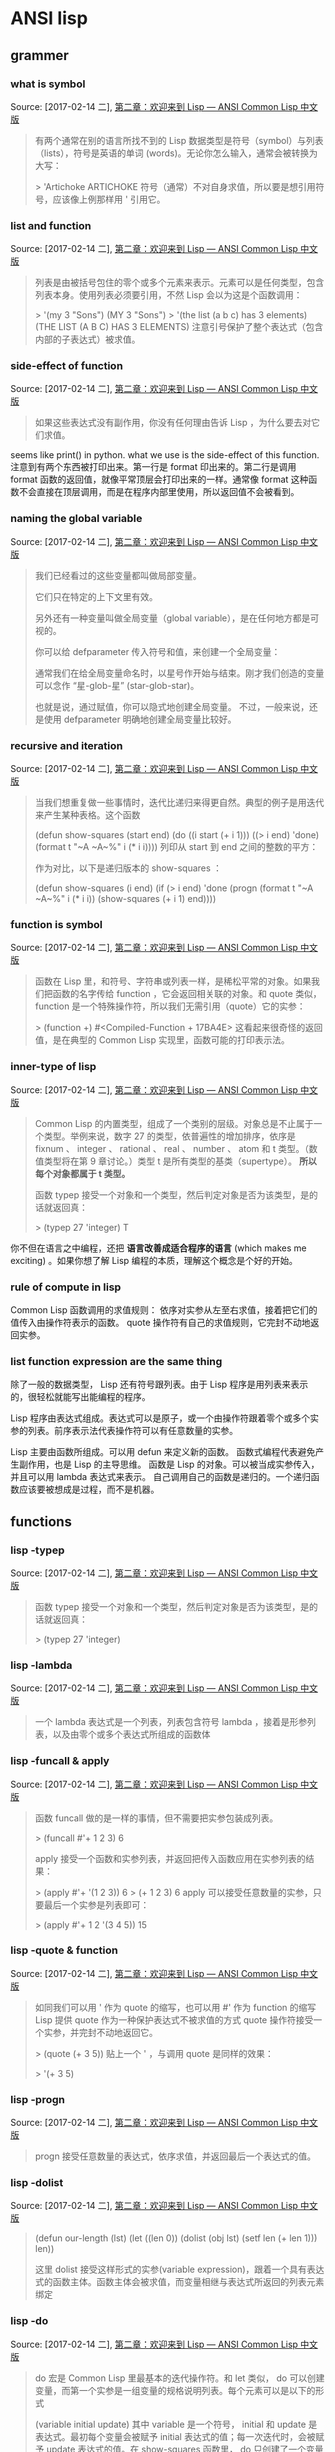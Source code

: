 * ANSI  lisp 
** grammer
 
*** what is symbol
Source: [2017-02-14 二], [[http://acl.readthedocs.io/en/latest/zhCN/ch2-cn.html][第二章：欢迎来到 Lisp — ANSI Common Lisp 中文版]]
 #+BEGIN_QUOTE
有两个通常在别的语言所找不到的 Lisp 数据类型是符号（symbol）与列表（lists），符号是英语的单词 (words)。无论你怎么输入，通常会被转换为大写：

> 'Artichoke
ARTICHOKE
符号（通常）不对自身求值，所以要是想引用符号，应该像上例那样用 ' 引用它。

#+END_QUOTE
*** list and function
Source: [2017-02-14 二], [[http://acl.readthedocs.io/en/latest/zhCN/ch2-cn.html][第二章：欢迎来到 Lisp — ANSI Common Lisp 中文版]]
 #+BEGIN_QUOTE
列表是由被括号包住的零个或多个元素来表示。元素可以是任何类型，包含列表本身。使用列表必须要引用，不然 Lisp 会以为这是个函数调用：

> '(my 3 "Sons")
(MY 3 "Sons")
> '(the list (a b c) has 3 elements)
(THE LIST (A B C) HAS 3 ELEMENTS)
注意引号保护了整个表达式（包含内部的子表达式）被求值。
#+END_QUOTE
*** side-effect of function
Source: [2017-02-14 二], [[http://acl.readthedocs.io/en/latest/zhCN/ch2-cn.html][第二章：欢迎来到 Lisp — ANSI Common Lisp 中文版]]
 #+BEGIN_QUOTE
如果这些表达式没有副作用，你没有任何理由告诉 Lisp ，为什么要去对它们求值。
#+END_QUOTE
seems like print() in python. what we use is the side-effect of this function.
注意到有两个东西被打印出来。第一行是 format 印出来的。第二行是调用 format 函数的返回值，就像平常顶层会打印出来的一样。通常像 format 这种函数不会直接在顶层调用，而是在程序内部里使用，所以返回值不会被看到。

*** naming the global variable 
Source: [2017-02-14 二], [[http://acl.readthedocs.io/en/latest/zhCN/ch2-cn.html][第二章：欢迎来到 Lisp — ANSI Common Lisp 中文版]]
 #+BEGIN_QUOTE
我们已经看过的这些变量都叫做局部变量。

它们只在特定的上下文里有效。

另外还有一种变量叫做全局变量（global variable），是在任何地方都是可视的。

你可以给 defparameter 传入符号和值，来创建一个全局变量：

通常我们在给全局变量命名时，以星号作开始与结束。刚才我们创造的变量可以念作 “星-glob-星” (star-glob-star)。


也就是说，通过赋值，你可以隐式地创建全局变量。 不过，一般来说，还是使用 defparameter 明确地创建全局变量比较好。
*** never modify and interactive testing
Source: [2017-02-14 二], [[http://acl.readthedocs.io/en/latest/zhCN/ch2-cn.html][第二章：欢迎来到 Lisp — ANSI Common Lisp 中文版]]
举例来说，函数 remove 接受一个对象和一个列表，返回不含这个对象的新列表：

> (setf lst '(c a r a t))
(C A R A T)
> (remove 'a lst)
(C R T)
为什么不干脆说 remove 从列表里移除一个对象？因为它不是这么做的。原来的表没有被改变：

> lst
(C A R A T)
若你真的想从列表里移除某些东西怎么办？在 Lisp 通常你这么做，把这个列表当作实参，传入某个函数，并使用 setf 来处理返回值
要移除所有在列表 x 的 a ，我们可以说：

(setf x (remove 'a x))

函数式编程本质上意味着避免使用如 setf 的函数。起初可能觉得这根本不可能，更遑论去做了。怎么可以只凭返回值来建立程序？

完全不用到副作用是很不方便的。然而，随着你进一步阅读，会惊讶地发现需要用到副作用的地方很少。副作用用得越少，你就更上一层楼。

函数式编程最重要的优点之一是，它允许交互式测试（interactive testing）。
在纯函数式的程序里，你可以测试每个你写的函数。如果它返回你预期的值，你可以有信心它是对的。
这额外的信心，集结起来，会产生巨大的差别。当你改动了程序里的任何一个地方，会得到即时的改变。
而这种即时的改变，使我们有一种新的编程风格。类比于电话与信件，让我们有一种新的通讯方式。

#+END_QUOTE
*** recursive and iteration
Source: [2017-02-14 二], [[http://acl.readthedocs.io/en/latest/zhCN/ch2-cn.html][第二章：欢迎来到 Lisp — ANSI Common Lisp 中文版]]
 #+BEGIN_QUOTE
当我们想重复做一些事情时，迭代比递归来得更自然。典型的例子是用迭代来产生某种表格。这个函数

(defun show-squares (start end)
  (do ((i start (+ i 1)))
      ((> i end) 'done)
    (format t "~A ~A~%" i (* i i))))
列印从 start 到 end 之间的整数的平方：


作为对比，以下是递归版本的 show-squares ：

(defun show-squares (i end)
   (if (> i end)
     'done
     (progn
       (format t "~A ~A~%" i (* i i))
       (show-squares (+ i 1) end))))
#+END_QUOTE
*** function is symbol
Source: [2017-02-14 二], [[http://acl.readthedocs.io/en/latest/zhCN/ch2-cn.html][第二章：欢迎来到 Lisp — ANSI Common Lisp 中文版]]
 #+BEGIN_QUOTE
函数在 Lisp 里，和符号、字符串或列表一样，是稀松平常的对象。如果我们把函数的名字传给 function ，它会返回相关联的对象。和 quote 类似， function 是一个特殊操作符，所以我们无需引用（quote）它的实参：

> (function +)
#<Compiled-Function + 17BA4E>
这看起来很奇怪的返回值，是在典型的 Common Lisp 实现里，函数可能的打印表示法。

#+END_QUOTE
*** inner-type of lisp
Source: [2017-02-14 二], [[http://acl.readthedocs.io/en/latest/zhCN/ch2-cn.html][第二章：欢迎来到 Lisp — ANSI Common Lisp 中文版]]
 #+BEGIN_QUOTE
Common Lisp 的内置类型，组成了一个类别的层级。对象总是不止属于一个类型。举例来说，数字 27 的类型，依普遍性的增加排序，依序是 fixnum 、 integer 、 rational 、 real 、 number 、 atom 和 t 类型。（数值类型将在第 9 章讨论。）类型 t 是所有类型的基类（supertype）。 *所以每个对象都属于 t 类型。* 

函数 typep 接受一个对象和一个类型，然后判定对象是否为该类型，是的话就返回真：

> (typep 27 'integer)
T
#+END_QUOTE

你不但在语言之中编程，还把 *语言改善成适合程序的语言* (which makes me exciting) 。如果你想了解 Lisp 编程的本质，理解这个概念是个好的开始。
*** rule of compute in lisp 
Common Lisp 函数调用的求值规则： 依序对实参从左至右求值，接着把它们的值传入由操作符表示的函数。
quote 操作符有自己的求值规则，它完封不动地返回实参。
*** list function expression are the same thing
除了一般的数据类型， Lisp 还有符号跟列表。由于 Lisp 程序是用列表来表示的，很轻松就能写出能编程的程序。

Lisp 程序由表达式组成。表达式可以是原子，或一个由操作符跟着零个或多个实参的列表。前序表示法代表操作符可以有任意数量的实参。

 Lisp 主要由函数所组成。可以用 defun 来定义新的函数。
函数式编程代表避免产生副作用，也是 Lisp 的主导思维。
函数是 Lisp 的对象。可以被当成实参传入，并且可以用 lambda 表达式来表示。
自己调用自己的函数是递归的。一个递归函数应该要被想成是过程，而不是机器。

#+END_QUOTE
** functions
*** lisp -typep
Source: [2017-02-14 二], [[http://acl.readthedocs.io/en/latest/zhCN/ch2-cn.html][第二章：欢迎来到 Lisp — ANSI Common Lisp 中文版]]
 #+BEGIN_QUOTE
函数 typep 接受一个对象和一个类型，然后判定对象是否为该类型，是的话就返回真：

> (typep 27 'integer)
#+END_QUOTE
*** lisp -lambda
Source: [2017-02-14 二], [[http://acl.readthedocs.io/en/latest/zhCN/ch2-cn.html][第二章：欢迎来到 Lisp — ANSI Common Lisp 中文版]]
 #+BEGIN_QUOTE
一个 lambda 表达式是一个列表，列表包含符号 lambda ，接着是形参列表，以及由零个或多个表达式所组成的函数体
#+END_QUOTE
*** lisp -funcall & apply
Source: [2017-02-14 二], [[http://acl.readthedocs.io/en/latest/zhCN/ch2-cn.html][第二章：欢迎来到 Lisp — ANSI Common Lisp 中文版]]
 #+BEGIN_QUOTE
函数 funcall 做的是一样的事情，但不需要把实参包装成列表。

> (funcall #'+ 1 2 3)
6


apply 接受一个函数和实参列表，并返回把传入函数应用在实参列表的结果：

> (apply #'+ '(1 2 3))
6
> (+ 1 2 3)
6
apply 可以接受任意数量的实参，只要最后一个实参是列表即可：

> (apply #'+ 1 2 '(3 4 5))
15
#+END_QUOTE
*** lisp -quote & function
Source: [2017-02-14 二], [[http://acl.readthedocs.io/en/latest/zhCN/ch2-cn.html][第二章：欢迎来到 Lisp — ANSI Common Lisp 中文版]]
 #+BEGIN_QUOTE
如同我们可以用 ' 作为 quote 的缩写，也可以用 #' 作为 function 的缩写
Lisp 提供 quote 作为一种保护表达式不被求值的方式
 quote 操作符接受一个实参，并完封不动地返回它。

> (quote (+ 3 5))
贴上一个 ' ，与调用 quote 是同样的效果：

> '(+ 3 5)
#+END_QUOTE
*** lisp -progn
Source: [2017-02-14 二], [[http://acl.readthedocs.io/en/latest/zhCN/ch2-cn.html][第二章：欢迎来到 Lisp — ANSI Common Lisp 中文版]]
 #+BEGIN_QUOTE
progn 接受任意数量的表达式，依序求值，并返回最后一个表达式的值。
#+END_QUOTE
*** lisp -dolist
Source: [2017-02-14 二], [[http://acl.readthedocs.io/en/latest/zhCN/ch2-cn.html][第二章：欢迎来到 Lisp — ANSI Common Lisp 中文版]]
 #+BEGIN_QUOTE
(defun our-length (lst)
  (let ((len 0))
    (dolist (obj lst)
      (setf len (+ len 1)))
    len))
    
 这里 dolist 接受这样形式的实参(variable expression)，跟着一个具有表达式的函数主体。函数主体会被求值，而变量相继与表达式所返回的列表元素绑定

**** dolist do tail-recursion default  
 #+END_QUOTE
*** lisp -do
Source: [2017-02-14 二], [[http://acl.readthedocs.io/en/latest/zhCN/ch2-cn.html][第二章：欢迎来到 Lisp — ANSI Common Lisp 中文版]]
 #+BEGIN_QUOTE
do 宏是 Common Lisp 里最基本的迭代操作符。和 let 类似， do 可以创建变量，而第一个实参是一组变量的规格说明列表。每个元素可以是以下的形式

(variable initial update)
其中 variable 是一个符号， initial 和 update 是表达式。最初每个变量会被赋予 initial 表达式的值；每一次迭代时，会被赋予 update 表达式的值。在 show-squares 函数里， do 只创建了一个变量 i 。第一次迭代时， i 被赋与 start 的值，在接下来的迭代里， i 的值每次增加 1 。

第二个传给 do 的实参可包含一个或多个表达式。第一个表达式用来测试迭代是否结束。在上面的例子中，测试表达式是 (> i end) 。接下来在列表中的表达式会依序被求值，直到迭代结束。而最后一个值会被当作 do 的返回值来返回。所以 show-squares 总是返回 done 。

do 的剩余参数组成了循环的函数体。在每次迭代时，函数体会依序被求值。在每次迭代过程里，变量被更新，检查终止测试条件，接着（若测试失败）求值函数体。
#+END_QUOTE
*** lisp -remove
Source: [2017-02-14 二], [[http://acl.readthedocs.io/en/latest/zhCN/ch2-cn.html][第二章：欢迎来到 Lisp — ANSI Common Lisp 中文版]]
 #+BEGIN_QUOTE
要移除所有在列表 x 的 a ，我们可以说：

(setf x (remove 'a x))
#+END_QUOTE
*** lisp -setf 
Source: [2017-02-14 二], [[http://acl.readthedocs.io/en/latest/zhCN/ch2-cn.html][第二章：欢迎来到 Lisp — ANSI Common Lisp 中文版]]
 #+BEGIN_QUOTE
setf 的第一个实参几乎可以是任何引用到特定位置的表达式。所有这样的操作符在附录 D 中被标注为 “可设置的”（“settable”）。你可以给 setf 传入（偶数）个实参。一个这样的表达式

(setf a 'b
      c 'd
      e 'f)

传入 setf 的第一个实参，还可以是表达式或变量名。在这种情况下，第二个实参的值被插入至第一个实参所引用的位置：

如果 setf 的第一个实参是符号（symbol），且符号不是某个局部变量的名字，则 setf 把这个符号设为全局变量
 #+END_QUOTE
*** lisp -boundp
Source: [2017-02-14 二], [[http://acl.readthedocs.io/en/latest/zhCN/ch2-cn.html][第二章：欢迎来到 Lisp — ANSI Common Lisp 中文版]]
 #+BEGIN_QUOTE
如果你想要检查某些符号，是否为一个全局变量或常量，使用 boundp 函数：

> (boundp '*glob*)
T
#+END_QUOTE
*** lisp -let
Source: [2017-02-14 二], [[http://acl.readthedocs.io/en/latest/zhCN/ch2-cn.html][第二章：欢迎来到 Lisp — ANSI Common Lisp 中文版]]
 #+BEGIN_QUOTE
一个 let 表达式有两个部分。第一个部分是一组创建新变量的指令，指令的形式为 (variable expression) 。

一组变量与数值之后，是一个有表达式的函数体，表达式依序被求值
#+END_QUOTE
*** lisp -defconstant
Source: [2017-02-14 二], [[http://acl.readthedocs.io/en/latest/zhCN/ch2-cn.html][第二章：欢迎来到 Lisp — ANSI Common Lisp 中文版]]
 #+BEGIN_QUOTE
用 defconstant 来定义一个全局的常量：

(defconstant limit (+ *glob* 1))
#+END_QUOTE
*** lisp -defparameter
Source: [2017-02-14 二], [[http://acl.readthedocs.io/en/latest/zhCN/ch2-cn.html][第二章：欢迎来到 Lisp — ANSI Common Lisp 中文版]]
 #+BEGIN_QUOTE
给 defparameter 传入符号和值，来创建一个全局变量：

> (defparameter *glob* 99)
*GLOB*
#+END_QUOTE
*** lisp -numberp 
Source: [2017-02-14 二], [[http://acl.readthedocs.io/en/latest/zhCN/ch2-cn.html][第二章：欢迎来到 Lisp — ANSI Common Lisp 中文版]]
 #+BEGIN_QUOTE
numberp 是一个谓词，测试它的实参是否为数字
#+END_QUOTE
*** lisp -format
Source: [2017-02-14 二], [[http://acl.readthedocs.io/en/latest/zhCN/ch2-cn.html][第二章：欢迎来到 Lisp — ANSI Common Lisp 中文版]]
 #+BEGIN_QUOTE
format 的第一个实参 t ，表示输出被送到缺省的地方去。通常是顶层。第二个实参是一个用作输出模版的字符串。在这字符串里，每一个 ~A 表示了被填入的位置，而 ~% 表示一个换行。这些被填入的位置依序由后面的实参填入。

(defun show-squares (start end)
  (do ((i start (+ i 1)))
      ((> i end) 'done)
    (format t "~A ~A~%" i (* i i))))
列印从 start 到 end 之间的整数的平方：

> (show-squares 2 5)
2 4
3 9
4 16
5 25
DONE
> (format t "~A plus ~A equals ~A. ~%" 2 3 (+ 2 3))
2 plus 3 equals 5.
NIL
 #+END_QUOTE
*** lisp -if 
Source: [2017-02-14 二], [[http://acl.readthedocs.io/en/latest/zhCN/ch2-cn.html][第二章：欢迎来到 Lisp — ANSI Common Lisp 中文版]]
 #+BEGIN_QUOTE
与 quote 相同， if 是特殊的操作符。不能用函数来实现，因为实参在函数调用时永远会被求值，而 if 的特点是，只有最后两个实参的其中一个会被求值。 if 的最后一个实参是选择性的。如果忽略它的话，缺省值是 nil 
#+END_QUOTE

(defun ask-number ()
 (format t "Please enter a number. ")
 (let ((val (read)))
   (if (numberp val)
       val
       (ask-number))))
注意这里, if的 express 可以是函数.

在 lisp 中, 函数 函数返回值 表达式 值(value), 异名同体.

这里把 if 作为一个函数看待,后面三个都是if的实参. 实际上发现这非常的混乱,lisp的表达似乎总是词不达意. 也似乎总是能出乎意料.

这就是函数式编程,尤其是lisp 这种用列表作为表达单元,带来的阵痛,混乱,因为在这里,原本其它函数发展处的分支概念,在这里需要回家了. 
 
*** lisp -list
Source: [2017-02-14 二], [[http://acl.readthedocs.io/en/latest/zhCN/ch2-cn.html][第二章：欢迎来到 Lisp — ANSI Common Lisp 中文版]]
 #+BEGIN_QUOTE
你可以调用 list 来创建列表。由于 list 是函数，所以它的实参会被求值。这里我们看一个在函数 list 调用里面，调用 + 函数的例子：

> (list 'my (+ 2 1) "Sons")
(MY 3 "Sons")
#+END_QUOTE
*** lisp -listp 
Source: [2017-02-14 二], [[http://acl.readthedocs.io/en/latest/zhCN/ch2-cn.html][第二章：欢迎来到 Lisp — ANSI Common Lisp 中文版]]
 #+BEGIN_QUOTE
 (listp '(a b c))
T
 #+END_QUOTE

